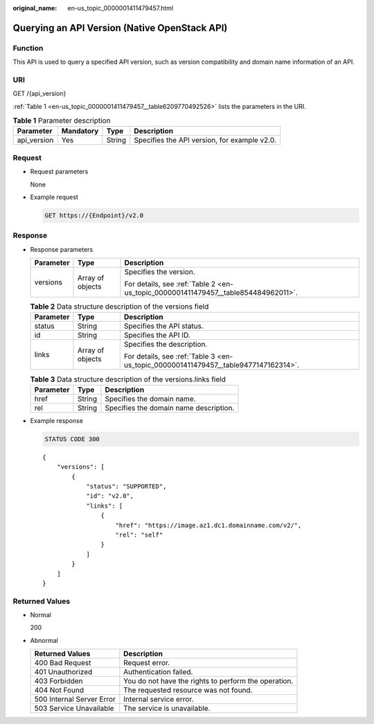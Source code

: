 :original_name: en-us_topic_0000001411479457.html

.. _en-us_topic_0000001411479457:

Querying an API Version (Native OpenStack API)
==============================================

Function
--------

This API is used to query a specified API version, such as version compatibility and domain name information of an API.

URI
---

GET /{api_version}

:ref:`Table 1 <en-us_topic_0000001411479457__table6209770492526>` lists the parameters in the URI.

.. _en-us_topic_0000001411479457__table6209770492526:

.. table:: **Table 1** Parameter description

   +-------------+-----------+--------+----------------------------------------------+
   | Parameter   | Mandatory | Type   | Description                                  |
   +=============+===========+========+==============================================+
   | api_version | Yes       | String | Specifies the API version, for example v2.0. |
   +-------------+-----------+--------+----------------------------------------------+

Request
-------

-  Request parameters

   None

-  Example request

   .. code-block:: text

      GET https://{Endpoint}/v2.0

Response
--------

-  Response parameters

   +-----------------------+-----------------------+------------------------------------------------------------------------------------+
   | Parameter             | Type                  | Description                                                                        |
   +=======================+=======================+====================================================================================+
   | versions              | Array of objects      | Specifies the version.                                                             |
   |                       |                       |                                                                                    |
   |                       |                       | For details, see :ref:`Table 2 <en-us_topic_0000001411479457__table854484962011>`. |
   +-----------------------+-----------------------+------------------------------------------------------------------------------------+

   .. _en-us_topic_0000001411479457__table854484962011:

   .. table:: **Table 2** Data structure description of the versions field

      +-----------------------+-----------------------+-------------------------------------------------------------------------------------+
      | Parameter             | Type                  | Description                                                                         |
      +=======================+=======================+=====================================================================================+
      | status                | String                | Specifies the API status.                                                           |
      +-----------------------+-----------------------+-------------------------------------------------------------------------------------+
      | id                    | String                | Specifies the API ID.                                                               |
      +-----------------------+-----------------------+-------------------------------------------------------------------------------------+
      | links                 | Array of objects      | Specifies the description.                                                          |
      |                       |                       |                                                                                     |
      |                       |                       | For details, see :ref:`Table 3 <en-us_topic_0000001411479457__table9477147162314>`. |
      +-----------------------+-----------------------+-------------------------------------------------------------------------------------+

   .. _en-us_topic_0000001411479457__table9477147162314:

   .. table:: **Table 3** Data structure description of the versions.links field

      ========= ====== ======================================
      Parameter Type   Description
      ========= ====== ======================================
      href      String Specifies the domain name.
      rel       String Specifies the domain name description.
      ========= ====== ======================================

-  Example response

   .. code-block:: text

      STATUS CODE 300

   ::

      {
          "versions": [
              {
                  "status": "SUPPORTED",
                  "id": "v2.0",
                  "links": [
                      {
                          "href": "https://image.az1.dc1.domainname.com/v2/",
                          "rel": "self"
                      }
                  ]
              }
          ]
      }

Returned Values
---------------

-  Normal

   200

-  Abnormal

   +---------------------------+------------------------------------------------------+
   | Returned Values           | Description                                          |
   +===========================+======================================================+
   | 400 Bad Request           | Request error.                                       |
   +---------------------------+------------------------------------------------------+
   | 401 Unauthorized          | Authentication failed.                               |
   +---------------------------+------------------------------------------------------+
   | 403 Forbidden             | You do not have the rights to perform the operation. |
   +---------------------------+------------------------------------------------------+
   | 404 Not Found             | The requested resource was not found.                |
   +---------------------------+------------------------------------------------------+
   | 500 Internal Server Error | Internal service error.                              |
   +---------------------------+------------------------------------------------------+
   | 503 Service Unavailable   | The service is unavailable.                          |
   +---------------------------+------------------------------------------------------+
